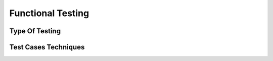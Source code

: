 Functional Testing
==================

.. _typeoftest:

Type Of Testing
---------------

.. _testcasestechniques:

Test Cases Techniques
---------------------
